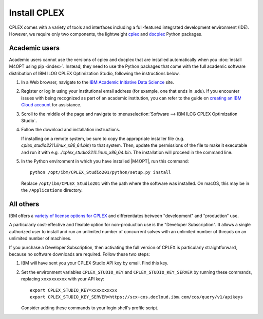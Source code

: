 .. highlight:: sh

Install CPLEX
=============

CPLEX comes with a variety of tools and interfaces including a full-featured
integrated development environment (IDE). However, we require only two
components, the lightweight `cplex`__ and `docplex`__ Python packages.

__ https://pypi.org/project/cplex/
__ https://pypi.org/project/docplex/

Academic users
--------------

Academic users cannot use the versions of cplex and docplex that are installed
automatically when you :doc:`install M4OPT using pip <index>`. Instead,
they need to use the Python packages that come with the full academic software
distribution of IBM ILOG CPLEX Optimization Studio, following the instructions
below.

1. In a Web browser, navigate to the `IBM Academic Initiative Data Science`__
   site.

__ https://www.ibm.com/academic

2. Register or log in using your institutional email address (for example, one that ends in .edu). If you encounter issues with being recognized as part of an academic institution, you can refer to the guide on `creating an IBM Cloud account`__ for assistance.

__ https://github.com/academic-initiative/documentation/blob/main/academic-initiative/how-to/How-to-create-an-IBM-Cloud-account/readme.md

3. Scroll to the middle of the page and navigate to
   :menuselection:`Software --> IBM ILOG CPLEX Optimization Studio`.

4. Follow the download and installation instructions.

   If installing on a remote system, be sure to copy the appropriate installer
   file (e.g. `cplex_studio2211.linux_x86_64.bin`) to that system. Then,
   update the permissions of the file to make it executable and run it
   with e.g. `./cplex_studio2211.linux_x86_64.bin`. The installation will
   proceed in the command line.

5. In the Python environment in which you have installed |M4OPT|, run this
   command::

        python /opt/ibm/CPLEX_Studio201/python/setup.py install

   Replace ``/opt/ibm/CPLEX_Studio201`` with the path where the software was
   installed. On macOS, this may be in the ``/Applications`` directory.

All others
----------

IBM offers a `variety of license options for CPLEX`__ and differentiates between
"development" and "production" use.

__ https://www.ibm.com/products/ilog-cplex-optimization-studio/pricing

A particularly cost-effective and flexible option for non-production use is the
"Developer Subscription". It allows a single authorized user to install and run
an unlimited number of concurrent solves with an unlimited number of threads on
an unlimited number of machines.

If you purchase a Developer Subscription, then activating the full version of
CPLEX is particularly straightforward, because no software downloads are
required. Follow these two steps:

1. IBM will have sent you your CPLEX Studio API key by email. Find this key.

2. Set the environment variables ``CPLEX_STUDIO_KEY`` and
   ``CPLEX_STUDIO_KEY_SERVER`` by running these commands, replacing
   ``xxxxxxxxxx`` with your API key::

       export CPLEX_STUDIO_KEY=xxxxxxxxxx
       export CPLEX_STUDIO_KEY_SERVER=https://scx-cos.docloud.ibm.com/cos/query/v1/apikeys

   Consider adding these commands to your login shell's profile script.
